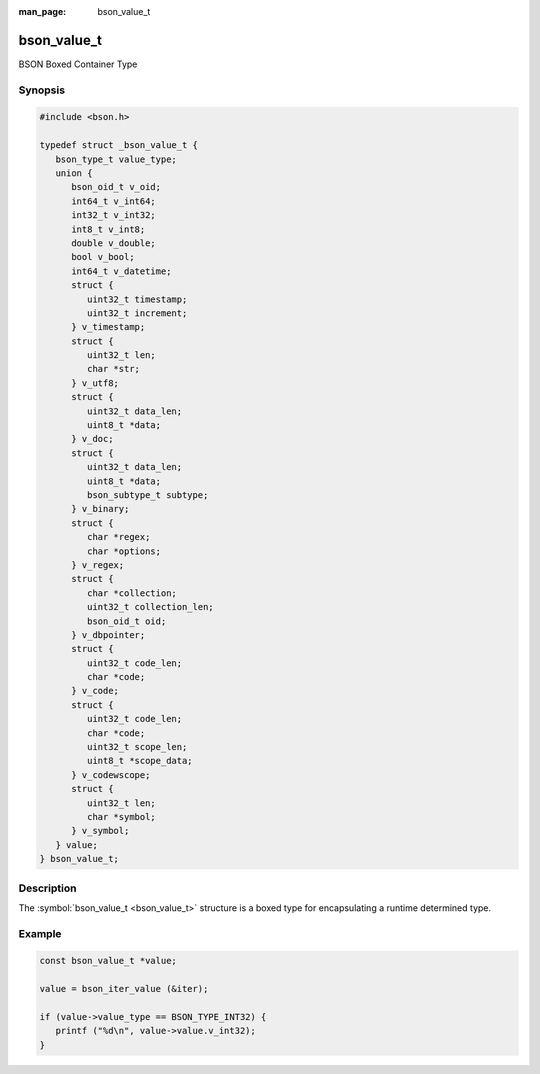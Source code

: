 :man_page: bson_value_t

bson_value_t
============

BSON Boxed Container Type

Synopsis
--------

.. code-block:: c

  #include <bson.h>

  typedef struct _bson_value_t {
     bson_type_t value_type;
     union {
        bson_oid_t v_oid;
        int64_t v_int64;
        int32_t v_int32;
        int8_t v_int8;
        double v_double;
        bool v_bool;
        int64_t v_datetime;
        struct {
           uint32_t timestamp;
           uint32_t increment;
        } v_timestamp;
        struct {
           uint32_t len;
           char *str;
        } v_utf8;
        struct {
           uint32_t data_len;
           uint8_t *data;
        } v_doc;
        struct {
           uint32_t data_len;
           uint8_t *data;
           bson_subtype_t subtype;
        } v_binary;
        struct {
           char *regex;
           char *options;
        } v_regex;
        struct {
           char *collection;
           uint32_t collection_len;
           bson_oid_t oid;
        } v_dbpointer;
        struct {
           uint32_t code_len;
           char *code;
        } v_code;
        struct {
           uint32_t code_len;
           char *code;
           uint32_t scope_len;
           uint8_t *scope_data;
        } v_codewscope;
        struct {
           uint32_t len;
           char *symbol;
        } v_symbol;
     } value;
  } bson_value_t;

Description
-----------

The :symbol:`bson_value_t <bson_value_t>` structure is a boxed type for encapsulating a runtime determined type.

.. only:: html

  Functions
  ---------

  .. toctree::
    :titlesonly:
    :maxdepth: 1

    bson_value_copy
    bson_value_destroy

Example
-------

.. code-block:: c

  const bson_value_t *value;

  value = bson_iter_value (&iter);

  if (value->value_type == BSON_TYPE_INT32) {
     printf ("%d\n", value->value.v_int32);
  }

